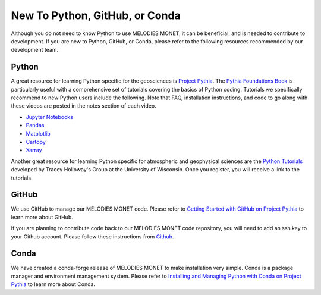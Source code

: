 New To Python, GitHub, or Conda
===============================

Although you do not need to know Python to use MELODIES MONET, it can be beneficial, and is 
needed to contribute to development. If you are new to Python, GitHub, or Conda, please refer to 
the following resources recommended by our development team.

Python
------

A great resource for learning Python specific for the geosciences is 
`Project Pythia <https://projectpythia.org/>`__.
The `Pythia Foundations Book <https://foundations.projectpythia.org/>`__
is particularly useful with a comprehensive set of tutorials covering the basics of Python coding. 
Tutorials we specifically recommend to new Python users include the following. Note that FAQ,
installation instructions, and code to go along with these videos are posted in the notes section 
of each video.

* `Jupyter Notebooks <https://youtu.be/xSzXvwzFsDU>`__
* `Pandas <https://youtu.be/BsV3ek7qsiM>`__
* `Matplotlib <https://youtu.be/EiPRIdHQEmE>`__
* `Cartopy <https://youtu.be/ivmd3RluMiw>`__
* `Xarray <https://www.youtube.com/watch?v=a339Q5F48UQ>`__

Another great resource for learning Python specific for atmospheric and geophysical sciences 
are the `Python Tutorials <https://sage.nelson.wisc.edu/data-and-models/python-tutorials/>`__
developed by Tracey Holloway's Group at the University of Wisconsin. Once you register, 
you will receive a link to the tutorials.

GitHub
------

We use GitHub to manage our MELODIES MONET code. Please refer to 
`Getting Started with GitHub on Project Pythia <https://foundations.projectpythia.org/foundations/getting-started-github.html>`__
to learn more about GitHub.

If you are planning to contribute code back to our MELODIES MONET code repository,
you will need to add an ssh key to your Github account. Please follow these instructions from
`Github <https://docs.github.com/en/authentication/connecting-to-github-with-ssh/adding-a-new-ssh-key-to-your-github-account>`__.

Conda
-----

We have created a conda-forge release of MELODIES MONET to make installation very simple.
Conda is a package manager and environment management system. Please refer to 
`Installing and Managing Python with Conda on Project Pythia <https://foundations.projectpythia.org/foundations/conda.html>`__
to learn more about Conda.
